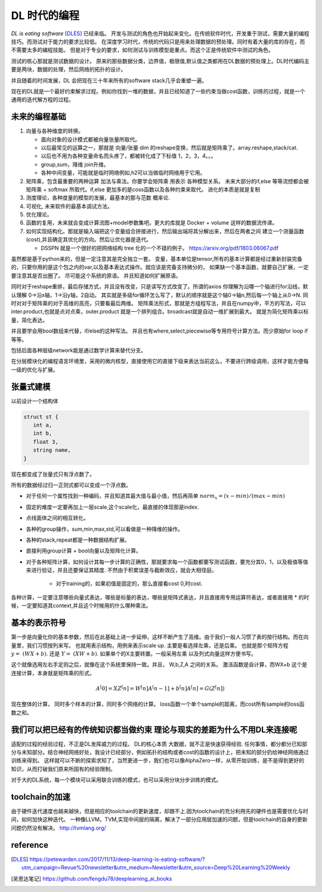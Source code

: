 #############
DL 时代的编程
#############

*DL is eating software* [DLES]_  已经来临。 开发与测试的角色也开始起来变化。在传统软件时代，开发重于测试，需要大量的编程技巧。而测试对于能力的要求比较低。 在深度学习时代，传统的代码只是用来处理数据的预处理。同时有着大量的库的存在，而不需要太多的编程技能。 但是对于专业的要求，如何测试与训练模型是重点。而这个正是传统软件中测试的角色。

测试的核心那就是测试数据的设计。 原来的那些数据分类，边界值，极限值,默认值之类都用在DL数据的预处理上。DL时代编码主要是两块，数据的处理，然后网络的拓扑的设计。

并且随着的时间发展，DL 会把现在三十年来所有的software stack几乎会重塑一遍。


现在的DL就是一个最好约束解求过程。例如你找到一堆的数据，并且已经知道了一些约束当做cost函数，训练的过程，就是一个
通用的迭代解方程的过程。



未来的编程基础
=============

#. 向量与各种维度的转换。

   - 面向对象的设计模式都被向量张量所取代。
   - 以后最常见的运算之一，那就是 向量/张量 dim 的reshape变换，然后就是矩阵乘了。array.reshape,stack/cat.
   - 以后也不用为各种变量命名而头疼了，都被转化成了下标值 1，2，3，4。。。
   - group,sum，降维   join升维。 
   - 各种中间变量，可能就是临时网络例如,h2可以当做临时网络用于它用。
   
     .. code-block::bash
        
        def forward(self,x):
            h1 = self.module(x)
            h2 = self.module(x)
            return (h1,h2)

#. 矩阵乘，包含最重要的两种运算 加法与乘法。你要学会矩阵乘 用表示 各种模型关系。
   未来大部分的if,else 等等流控都会被 矩阵乘 + softmax 所取代。if,else 更加多的是coss函数以及各种约束来取代。
   进化的本质是就是复制
#. 测度理论，各种度量的模型的发展，最基本的那与范数 概率论.
#. 可视化, 未来软件的最基本调试方法。 
#. 优化理论。

#. 函数的复用，未来就会变成计算流图+model参数集吧。更大的库就是 Docker + volume 这样的数据流传递。

#. 如何实现结构化。那就是输入端把这个变量组合拼接进行，然后输出端将其分解出来，然后在两者之间
   建立一个测量函数(cost),并且确定其优化的方向。然后让优化器是迭代。

   - DSSPN 就是一个很好的把网络结构 tree 化的一个不错的例子。 https://arxiv.org/pdf/1803.06067.pdf


虽然都是基于python来的，但是一定注意其是完全独立一套。
变量，基本单位是tensor,所有的基本计算都是经过重新封装完备的，只要你用的是这个包之内的var,以及基本表达式操作。就应该是完备支持微分的，
如果缺一个基本函数，就要自己扩展，一定要注意其是否出圈了。 尽可能这个系统的原语。 并且知道如何扩展原语。

同时对于reshape重排，最后存储方式，并且没有改变，只是读写方式改变了。所谓的axios 你理解为沿哪一个轴进行for沿线，默认理解 0->沿x轴，1->沿y轴，2自动。 其实就是多级for循环怎么写了，默认的顺序就是这个轴0->轴n,然后每一个轴上从0->N. 
同时对对于矩阵乘的对于高维的高亮，只要看最后两维。 
矩阵乘法形式，那就是方组程写法，并且在numpy中，平方的写法，可以inter.product,也就是点对点乘，outer.product 就是一个排列组合。broadcast就是自动一维扩展到最大。 就是为简化矩阵乘以标量，简化表达。 

并且要学会用bool数组来代替，if/else的这种写法。 并且也有where,select,piecewise等专用符号计算方法。而少原始for loop if 等等。

包括后面各种层级network能是通过数学计算来替代分支。

在分层模块化的编程语言环境里，采用的微内核型，直接使用它的直接下级来表达当前这么，不要进行跨级调用，这样才能方便每一级的优化与扩展。




张量式建模
=========

以前设计一个结构体 

.. code-block:: c

   struct st {
      int a,
      int b,
      float 3,
      string name,
   }
   
现在都变成了张量式只有浮点数了。

.. code-block:: c
   array str[n1][n2][n3][n....] = [[][][][]]
   
所有的数据经过归一正则式都可以变成一个浮点数。 

* 对于任何一个属性找到一种编码，并且知道其最大值与最小值，然后再简单 :math:`norm_x=(x-min)/(max-min)` 
* 固定的难度一定要再加上一层scale,这个scale化，最直接的体现那是index. 
* 点线面体之间的相互转化。 
* 各种的group操作，sum,min,max,std,可以看做是一种降维的操作。
* 各种的stack,repeat都是一种数据结构扩展。
* 直接利用group计算 + bool向量以及矩阵化计算。 
* 对于各种矩阵计算，如何设计其每一步计算的正确性，那就要求每一个函数都要写测试函数，要充分其0，1，以及极值等值来进行验证，并且还要保证其精度. 不然由于积累误差与截断效应，就会大相径庭。 
   
   * 对于training的，如果初值是固定的，那么直接看cost 0,时cost. 

各种计算，一定要注意哪些向量式表达，哪些是标量的表达，哪些是矩阵式表达，并且直接用专用运算符表达，或者直接用 * 的时候，一定要知道其context,并且这个时候用的什么哪种乘法。


基本的表示符号
=============

第一步是向量化你的基本参数，然后在此基础上进一步延伸，这样不断产生了高维。由于我们一般人习惯了表的按行结构。而在向量里，我们习惯按列来写。 也就用表示结构，用例来表示scale up. 主要是看选择左乘，还是后乘。 也就是那个矩阵方程 :math:`y=&(WX+b)`. 还是 :math:`Y=&(XW+b)`.  如果单个的X主要转置。一般采用左乘 以及列式向量这样方便书写。

这个就像选用左右手定则之后，就像在这个系统里保持一致。并且， W,b,Z,A 之间的关系。
激活函数是自计算，而WX+b 这个是连接计算，本身就是矩阵乘的形式。

.. math::

   A^[0]= X
   Z^[n] = W^[n]A^[n-1] +b^[n]
   A^[n] = G(Z^[n])
   
.. code-block:: c
    x1 = [1,
          2,
          3,]
    
    X = [x1,x2,x3,....]

    Z = [X1,X2,X3, ....]
    
现在整体的计算， 同时多个样本的计算，同时多个网络的计算。 loss函数一个单个sample的距离，而cost所有sample的loss函数之和。 

我们可以把已经有的传统知识都当做约束 理论与现实的差距为什么不用DL来连接呢
==========================================================================

适配的过程的经验过程，不正是DL发挥威力的过程。 DL的核心本质 大数据，就不正是快速获得经验.
任何事情，都分都分已知部分与未知部分。结合神经网络好处，我设计已经部分，例如拓扑的结构或者cost的函数的设计上，把未知的部分扔给神经网络通过训练来得到。 这样就可以不断的探索求知了，当然更进一步，我们也可以像AlphaZero一样，从零开始训练，是不是得到更好的知识，从而打破我们原来所固有的经验限制。

对于大的DL系统，每一个模块可以采用联合训练的模式，也可以采用分块分步训练的模式。

toolchain的加速
===============

由于硬件迭代速度也越来越快，但是相应的toolchain的更新速度，却跟不上.因为toolchain的充分利用先的硬件也是需要优化与时间，如何加快这种迭代。 一种像LLVM，TVM,实现中间层的隔离，解决了一部分应用层加速的问题，但是toolchain的自身的更新问题仍然没有解决。
http://tvmlang.org/



reference
=========

.. [DLES] https://petewarden.com/2017/11/13/deep-learning-is-eating-software/?utm_campaign=Revue%20newsletter&utm_medium=Newsletter&utm_source=Deep%20Learning%20Weekly
.. [吴恩达笔记] https://github.com/fengdu78/deeplearning_ai_books

